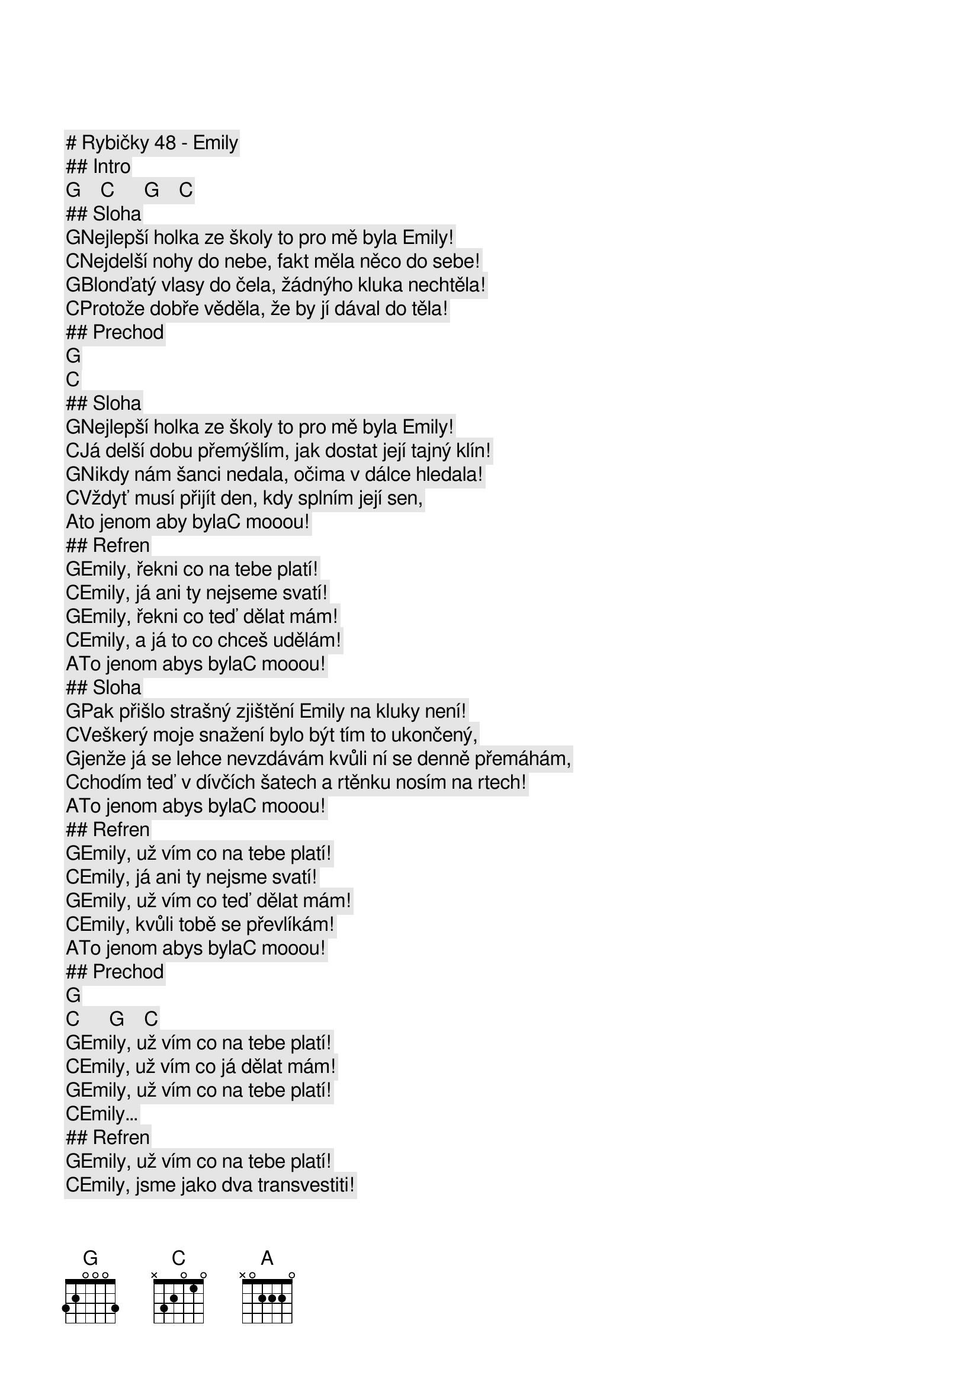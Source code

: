 # Rybičky 48 - Emily

## Intro

         [G]    [C]      [G]    [C]    
## Sloha

[G]Nejlepší holka ze školy to pro mě byla Emily!
[C]Nejdelší nohy do nebe, fakt měla něco do sebe!
[G]Blonďatý vlasy do čela, žádnýho kluka nechtěla!
[C]Protože dobře věděla, že by jí dával do těla!

## Prechod 

[G]   [C]    
## Sloha

[G]Nejlepší holka ze školy to pro mě byla Emily!
[C]Já delší dobu přemýšlím, jak dostat její tajný klín!
[G]Nikdy nám šanci nedala, očima v dálce hledala!
[C]Vždyť musí přijít den, kdy splním její sen,
[A]to jenom aby byla[C] mooou!

## Refren

[G]Emily, řekni co na tebe platí!
[C]Emily, já ani ty nejseme svatí!
[G]Emily, řekni co teď dělat mám!
[C]Emily, a já to co chceš udělám!
[A]To jenom abys byla[C] mooou!


## Sloha

[G]Pak přišlo strašný zjištění Emily na kluky není!
[C]Veškerý moje snažení bylo být tím to ukončený,
[G]jenže já se lehce nevzdávám kvůli ní se denně přemáhám,
[C]chodím teď v dívčích šatech a rtěnku nosím na rtech!
[A]To jenom abys byla[C] mooou!

## Refren

[G]Emily, už vím co na tebe platí!
[C]Emily, já ani ty nejsme svatí!
[G]Emily, už vím co teď dělat mám!
[C]Emily, kvůli tobě se převlíkám!
[A]To jenom abys byla[C] mooou!

## Prechod

[G]   [C]      [G]    [C]    
[G]Emily, už vím co na tebe platí!
[C]Emily, už vím co já dělat mám!
[G]Emily, už vím co na tebe platí!
[C]Emily…

## Refren

[G]Emily, už vím co na tebe platí!
[C]Emily, jsme jako dva transvestiti!
[G]Emily, už vím co teď dělat mám!
[C]Emily, kvůli tobě se převlíkám!
[G]Emily, už vím co na tebe platí! (Emily, už vím co na tebe platí!)
[C]Emily, jsme jako dva transvestiti! (Emily, už vím co teď dělat mám!)
[G]Emily, už vím co teď dělat mám!  (Emily, už vím co na tebe platí!)
[C]Emily,kvůli tobě se převlíkám! (Emily, už vím co teď dělat mám!)
[A]To jenom abys byla[C] mooou…